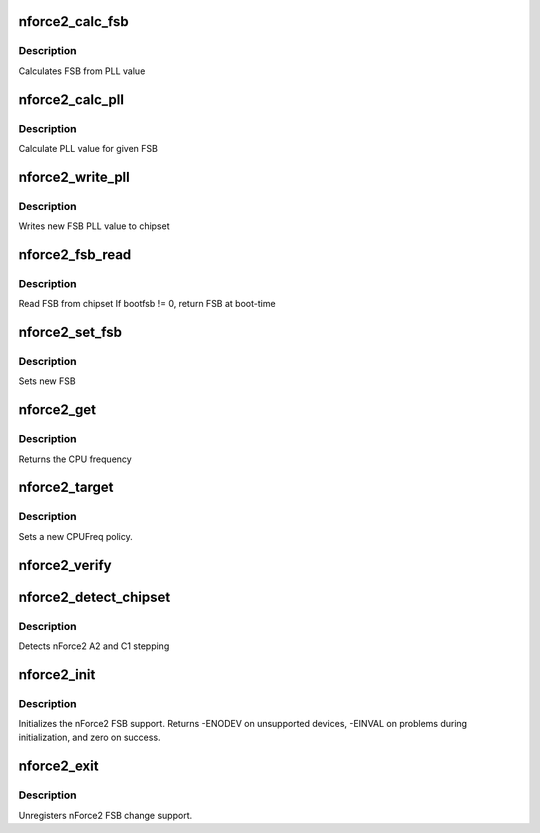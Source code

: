 .. -*- coding: utf-8; mode: rst -*-
.. src-file: drivers/cpufreq/cpufreq-nforce2.c

.. _`nforce2_calc_fsb`:

nforce2_calc_fsb
================

.. c:function:: int nforce2_calc_fsb(int pll)

    calculate FSB

    :param int pll:
        PLL value

.. _`nforce2_calc_fsb.description`:

Description
-----------

Calculates FSB from PLL value

.. _`nforce2_calc_pll`:

nforce2_calc_pll
================

.. c:function:: int nforce2_calc_pll(unsigned int fsb)

    calculate PLL value

    :param unsigned int fsb:
        FSB

.. _`nforce2_calc_pll.description`:

Description
-----------

Calculate PLL value for given FSB

.. _`nforce2_write_pll`:

nforce2_write_pll
=================

.. c:function:: void nforce2_write_pll(int pll)

    write PLL value to chipset

    :param int pll:
        PLL value

.. _`nforce2_write_pll.description`:

Description
-----------

Writes new FSB PLL value to chipset

.. _`nforce2_fsb_read`:

nforce2_fsb_read
================

.. c:function:: unsigned int nforce2_fsb_read(int bootfsb)

    Read FSB

    :param int bootfsb:
        *undescribed*

.. _`nforce2_fsb_read.description`:

Description
-----------

Read FSB from chipset
If bootfsb != 0, return FSB at boot-time

.. _`nforce2_set_fsb`:

nforce2_set_fsb
===============

.. c:function:: int nforce2_set_fsb(unsigned int fsb)

    set new FSB

    :param unsigned int fsb:
        New FSB

.. _`nforce2_set_fsb.description`:

Description
-----------

Sets new FSB

.. _`nforce2_get`:

nforce2_get
===========

.. c:function:: unsigned int nforce2_get(unsigned int cpu)

    get the CPU frequency

    :param unsigned int cpu:
        CPU number

.. _`nforce2_get.description`:

Description
-----------

Returns the CPU frequency

.. _`nforce2_target`:

nforce2_target
==============

.. c:function:: int nforce2_target(struct cpufreq_policy *policy, unsigned int target_freq, unsigned int relation)

    set a new CPUFreq policy

    :param struct cpufreq_policy \*policy:
        new policy

    :param unsigned int target_freq:
        the target frequency

    :param unsigned int relation:
        how that frequency relates to achieved frequency
        (CPUFREQ_RELATION_L or CPUFREQ_RELATION_H)

.. _`nforce2_target.description`:

Description
-----------

Sets a new CPUFreq policy.

.. _`nforce2_verify`:

nforce2_verify
==============

.. c:function:: int nforce2_verify(struct cpufreq_policy *policy)

    verifies a new CPUFreq policy

    :param struct cpufreq_policy \*policy:
        new policy

.. _`nforce2_detect_chipset`:

nforce2_detect_chipset
======================

.. c:function:: int nforce2_detect_chipset( void)

    detect the Southbridge which contains FSB PLL logic

    :param  void:
        no arguments

.. _`nforce2_detect_chipset.description`:

Description
-----------

Detects nForce2 A2 and C1 stepping

.. _`nforce2_init`:

nforce2_init
============

.. c:function:: int nforce2_init( void)

    initializes the nForce2 CPUFreq driver

    :param  void:
        no arguments

.. _`nforce2_init.description`:

Description
-----------

Initializes the nForce2 FSB support. Returns -ENODEV on unsupported
devices, -EINVAL on problems during initialization, and zero on
success.

.. _`nforce2_exit`:

nforce2_exit
============

.. c:function:: void __exit nforce2_exit( void)

    unregisters cpufreq module

    :param  void:
        no arguments

.. _`nforce2_exit.description`:

Description
-----------

Unregisters nForce2 FSB change support.

.. This file was automatic generated / don't edit.

